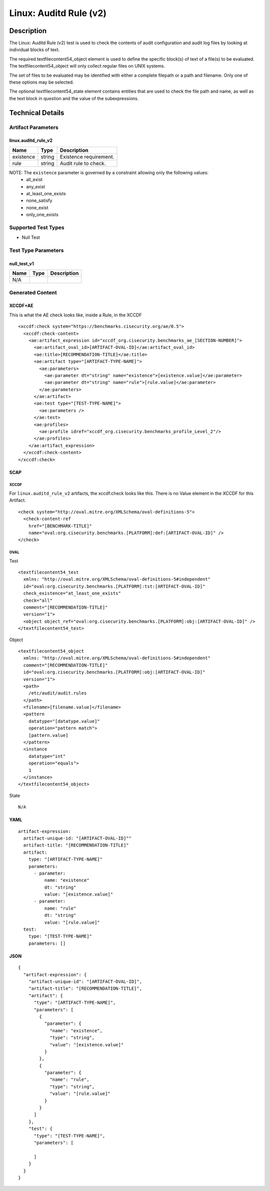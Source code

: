 Linux: Auditd Rule (v2)
=======================

Description
-----------

The Linux: Auditd Rule (v2) test is used to check the contents of audit
configuration and audit log files by looking at individual blocks of
text.

The required textfilecontent54_object element is used to define the
specific block(s) of text of a file(s) to be evaluated. The
textfilecontent54_object will only collect regular files on UNIX
systems.

The set of files to be evaluated may be identified with either a
complete filepath or a path and filename. Only one of these options may
be selected.

The optional textfilecontent54_state element contains entities that are
used to check the file path and name, as well as the text block in
question and the value of the subexpressions.

Technical Details
-----------------

Artifact Parameters
~~~~~~~~~~~~~~~~~~~

linux.auditd_rule_v2
^^^^^^^^^^^^^^^^^^^^

========= ====== ======================
Name      Type   Description
========= ====== ======================
existence string Existence requirement.
rule      string Audit rule to check.
========= ====== ======================

NOTE: The ``existence`` parameter is governed by a constraint allowing only the following values:
  - all_exist
  - any_exist
  - at_least_one_exists
  - none_satisfy
  - none_exist
  - only_one_exists

Supported Test Types
~~~~~~~~~~~~~~~~~~~~

- Null Test

Test Type Parameters
~~~~~~~~~~~~~~~~~~~~

null_test_v1
^^^^^^^^^^^^

==== ==== ===========
Name Type Description
==== ==== ===========
N/A       
==== ==== ===========

Generated Content
~~~~~~~~~~~~~~~~~

XCCDF+AE
^^^^^^^^

This is what the AE check looks like, inside a Rule, in the XCCDF

::

  <xccdf:check system="https://benchmarks.cisecurity.org/ae/0.5">
    <xccdf:check-content>
      <ae:artifact_expression id="xccdf_org.cisecurity.benchmarks_ae_[SECTION-NUMBER]">
        <ae:artifact_oval_id>[ARTIFACT-OVAL-ID]</ae:artifact_oval_id>
        <ae:title>[RECOMMENDATION-TITLE]</ae:title>
        <ae:artifact type="[ARTIFACT-TYPE-NAME]">
          <ae:parameters>
            <ae:parameter dt="string" name="existence">[existence.value]</ae:parameter>
            <ae:parameter dt="string" name="rule">[rule.value]</ae:parameter>
          </ae:parameters>
        </ae:artifact>
        <ae:test type="[TEST-TYPE-NAME]">
          <ae:parameters />
        </ae:test>
        <ae:profiles>
          <ae:profile idref="xccdf_org.cisecurity.benchmarks_profile_Level_2"/>
        </ae:profiles>        
      </ae:artifact_expression>
    </xccdf:check-content>
  </xccdf:check>

SCAP
^^^^

XCCDF
'''''

For ``linux.auditd_rule_v2`` artifacts, the xccdf:check looks like this. There is no Value element in the XCCDF for this Artifact.

::

  <check system="http://oval.mitre.org/XMLSchema/oval-definitions-5">
    <check-content-ref 
      href="[BENCHMARK-TITLE]"
      name="oval:org.cisecurity.benchmarks.[PLATFORM]:def:[ARTIFACT-OVAL-ID]" />
  </check>

OVAL
''''

Test

::

  <textfilecontent54_test 
    xmlns: "http://oval.mitre.org/XMLSchema/oval-definitions-5#independent"
    id="oval:org.cisecurity.benchmarks.[PLATFORM]:tst:[ARTIFACT-OVAL-ID]"     
    check_existence="at_least_one_exists"
    check="all"
    comment="[RECOMMENDATION-TITLE]"
    version="1">
    <object object_ref="oval:org.cisecurity.benchmarks.[PLATFORM]:obj:[ARTIFACT-OVAL-ID]" />
  </textfilecontent54_test>

Object

::

  <textfilecontent54_object 
    xmlns: "http://oval.mitre.org/XMLSchema/oval-definitions-5#independent" 
    comment="[RECOMMENDATION-TITLE]" 
    id="oval:org.cisecurity.benchmarks.[PLATFORM]:obj:[ARTIFACT-OVAL-ID]"     
    version="1">
    <path>
      /etc/audit/audit.rules
    </path>
    <filename>[filename.value]</filename>
    <pattern
      datatype="[datatype.value]"
      operation="pattern match">
      [pattern.value]
    </pattern>
    <instance 
      datatype="int" 
      operation="equals">
      1
    </instance>
  </textfilecontent54_object>

State

::

  N/A

YAML
^^^^

::

  artifact-expression:
    artifact-unique-id: "[ARTIFACT-OVAL-ID]""
    artifact-title: "[RECOMMENDATION-TITLE]"
    artifact:
      type: "[ARTIFACT-TYPE-NAME]"
      parameters:
        - parameter: 
            name: "existence"
            dt: "string"
            value: "[existence.value]"
        - parameter: 
            name: "rule"
            dt: "string"
            value: "[rule.value]"
    test:
      type: "[TEST-TYPE-NAME]"
      parameters: []

JSON
^^^^

::

  {
    "artifact-expression": {
      "artifact-unique-id": "[ARTIFACT-OVAL-ID]",
      "artifact-title": "[RECOMMENDATION-TITLE]",
      "artifact": {
        "type": "[ARTIFACT-TYPE-NAME]",
        "parameters": [
          {
            "parameter": {
              "name": "existence",
              "type": "string",
              "value": "[existence.value]"
            }
          },
          {
            "parameter": {
              "name": "rule",
              "type": "string",
              "value": "[rule.value]"
            }
          }
        ]
      },
      "test": {
        "type": "[TEST-TYPE-NAME]",
        "parameters": [

        ]
      }
    }
  }
